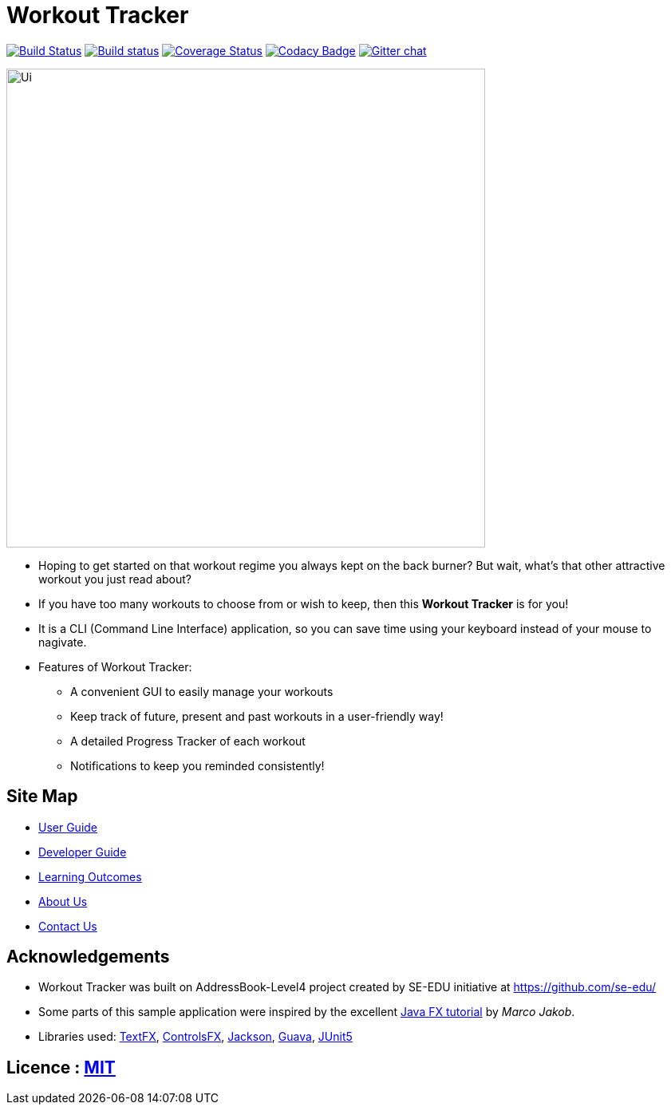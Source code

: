 = Workout Tracker
ifdef::env-github,env-browser[:relfileprefix: docs/]

https://travis-ci.org/CS2113-AY1819S1-T13-5/main[image:https://travis-ci.org/CS2113-AY1819S1-T13-5/main.svg?branch=master[Build Status]]
https://ci.appveyor.com/project/damithc/addressbook-level4[image:https://ci.appveyor.com/api/projects/status/3boko2x2vr5cc3w2?svg=true[Build status]]
https://coveralls.io/github/se-edu/addressbook-level4?branch=master[image:https://coveralls.io/repos/github/se-edu/addressbook-level4/badge.svg?branch=master[Coverage Status]]
https://www.codacy.com/app/damith/addressbook-level4?utm_source=github.com&utm_medium=referral&utm_content=se-edu/addressbook-level4&utm_campaign=Badge_Grade[image:https://api.codacy.com/project/badge/Grade/fc0b7775cf7f4fdeaf08776f3d8e364a[Codacy Badge]]
https://gitter.im/se-edu/Lobby[image:https://badges.gitter.im/se-edu/Lobby.svg[Gitter chat]]

ifdef::env-github[]
image::docs/images/temp_UI.png[width="600"]
endif::[]

ifndef::env-github[]
image::images/Ui.png[width="600"]
endif::[]

* Hoping to get started on that workout regime you always kept on the back burner? But wait, what's that other attractive workout you just read about?

* If you have too many workouts to choose from or wish to keep, then this *Workout Tracker* is for you!

* It is a CLI (Command Line Interface) application, so you can save time using your keyboard instead of your mouse to nagivate.
* Features of Workout Tracker:
** A convenient GUI to easily manage your workouts
** Keep track of future, present and past workouts in a user-friendly way!
** A detailed Progress Tracker of each workout
** Notifications to keep you reminded consistently!


== Site Map

* <<UserGuide#, User Guide>>
* <<DeveloperGuide#, Developer Guide>>
* <<LearningOutcomes#, Learning Outcomes>>
* <<AboutUs#, About Us>>
* <<ContactUs#, Contact Us>>

== Acknowledgements

* Workout Tracker was built on AddressBook-Level4 project created by SE-EDU initiative at https://github.com/se-edu/
* Some parts of this sample application were inspired by the excellent http://code.makery.ch/library/javafx-8-tutorial/[Java FX tutorial] by
_Marco Jakob_.
* Libraries used: https://github.com/TestFX/TestFX[TextFX], https://bitbucket.org/controlsfx/controlsfx/[ControlsFX], https://github.com/FasterXML/jackson[Jackson], https://github.com/google/guava[Guava], https://github.com/junit-team/junit5[JUnit5]

== Licence : link:LICENSE[MIT]

